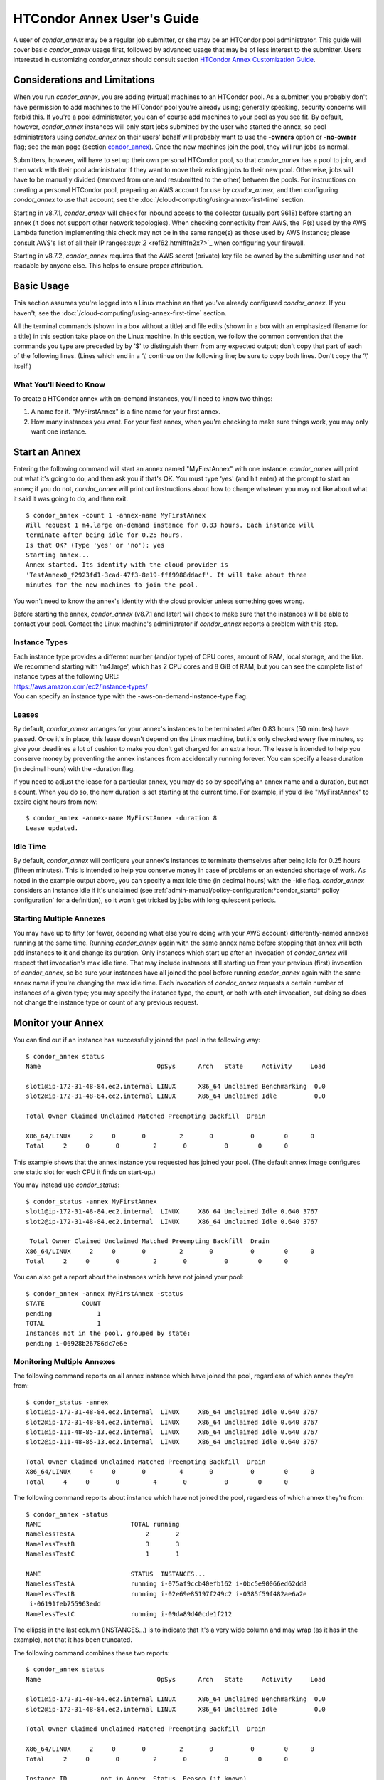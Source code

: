 HTCondor Annex User's Guide
===========================

A user of *condor_annex* may be a regular job submitter, or she may be
an HTCondor pool administrator. This guide will cover basic
*condor_annex* usage first, followed by advanced usage that may be of
less interest to the submitter. Users interested in customizing
*condor_annex* should consult section `HTCondor Annex Customization
Guide <../cloud-computing/annex-customization-guide.html>`_.

Considerations and Limitations
------------------------------

When you run *condor_annex*, you are adding (virtual) machines to an
HTCondor pool. As a submitter, you probably don't have permission to add
machines to the HTCondor pool you're already using; generally speaking,
security concerns will forbid this. If you're a pool administrator, you
can of course add machines to your pool as you see fit. By default,
however, *condor_annex* instances will only start jobs submitted by the
user who started the annex, so pool administrators using *condor_annex*
on their users' behalf will probably want to use the **-owners** option
or **-no-owner** flag; see the man page (section
`condor_annex <../man-pages/condor_annex.html>`_). Once the new
machines join the pool, they will run jobs as normal.

Submitters, however, will have to set up their own personal HTCondor
pool, so that *condor_annex* has a pool to join, and then work with
their pool administrator if they want to move their existing jobs to
their new pool. Otherwise, jobs will have to be manually divided
(removed from one and resubmitted to the other) between the pools. For
instructions on creating a personal HTCondor pool, preparing an AWS
account for use by *condor_annex*, and then configuring *condor_annex*
to use that account, see the :doc:`/cloud-computing/using-annex-first-time` section.

Starting in v8.7.1, *condor_annex* will check for inbound access to the
collector (usually port 9618) before starting an annex (it does not
support other network topologies). When checking connectivity from AWS,
the IP(s) used by the AWS Lambda function implementing this check may
not be in the same range(s) as those used by AWS instance; please
consult AWS's list of all their IP
ranges\ `:sup:`2` <ref62.html#fn2x7>`_ when configuring your firewall.

Starting in v8.7.2, *condor_annex* requires that the AWS secret
(private) key file be owned by the submitting user and not readable by
anyone else. This helps to ensure proper attribution.

Basic Usage
-----------

This section assumes you're logged into a Linux machine an that you've
already configured *condor_annex*. If you haven't, see the :doc:`/cloud-computing/using-annex-first-time` section.

All the terminal commands (shown in a box without a title) and file
edits (shown in a box with an emphasized filename for a title) in this
section take place on the Linux machine. In this section, we follow the
common convention that the commands you type are preceded by by ‘$' to
distinguish them from any expected output; don't copy that part of each
of the following lines. (Lines which end in a ‘\\' continue on the
following line; be sure to copy both lines. Don't copy the ‘\\' itself.)

What You'll Need to Know
''''''''''''''''''''''''

To create a HTCondor annex with on-demand instances, you'll need to know
two things:

#. A name for it. "MyFirstAnnex" is a fine name for your first annex.
#. How many instances you want. For your first annex, when you're
   checking to make sure things work, you may only want one instance.

Start an Annex
--------------

Entering the following command will start an annex named "MyFirstAnnex"
with one instance. *condor_annex* will print out what it's going to do,
and then ask you if that's OK. You must type ‘yes' (and hit enter) at
the prompt to start an annex; if you do not, *condor_annex* will print
out instructions about how to change whatever you may not like about
what it said it was going to do, and then exit.

::

    $ condor_annex -count 1 -annex-name MyFirstAnnex
    Will request 1 m4.large on-demand instance for 0.83 hours. Each instance will
    terminate after being idle for 0.25 hours.
    Is that OK? (Type 'yes' or 'no'): yes
    Starting annex...
    Annex started. Its identity with the cloud provider is
    'TestAnnex0_f2923fd1-3cad-47f3-8e19-fff9988ddacf'. It will take about three
    minutes for the new machines to join the pool.

You won't need to know the annex's identity with the cloud provider
unless something goes wrong.

Before starting the annex, *condor_annex* (v8.7.1 and later) will check
to make sure that the instances will be able to contact your pool.
Contact the Linux machine's administrator if *condor_annex* reports a
problem with this step.

Instance Types
''''''''''''''

| Each instance type provides a different number (and/or type) of CPU
  cores, amount of RAM, local storage, and the like. We recommend starting
  with ‘m4.large', which has 2 CPU cores and 8 GiB of RAM, but you can see
  the complete list of instance types at the following URL:
| `https://aws.amazon.com/ec2/instance-types/ <https://aws.amazon.com/ec2/instance-types/>`_
| You can specify an instance type with the -aws-on-demand-instance-type
  flag.

Leases
''''''

By default, *condor_annex* arranges for your annex's instances to be
terminated after 0.83 hours (50 minutes) have passed. Once it's in
place, this lease doesn't depend on the Linux machine, but it's only
checked every five minutes, so give your deadlines a lot of cushion to
make you don't get charged for an extra hour. The lease is intended to
help you conserve money by preventing the annex instances from
accidentally running forever. You can specify a lease duration (in
decimal hours) with the -duration flag.

If you need to adjust the lease for a particular annex, you may do so by
specifying an annex name and a duration, but not a count. When you do
so, the new duration is set starting at the current time. For example,
if you'd like "MyFirstAnnex" to expire eight hours from now:

::

    $ condor_annex -annex-name MyFirstAnnex -duration 8
    Lease updated.

Idle Time
'''''''''

By default, *condor_annex* will configure your annex's instances to
terminate themselves after being idle for 0.25 hours (fifteen minutes).
This is intended to help you conserve money in case of problems or an
extended shortage of work. As noted in the example output above, you can
specify a max idle time (in decimal hours) with the -idle flag.
*condor_annex* considers an instance idle if it's unclaimed (see
:ref:`admin-manual/policy-configuration:*condor_startd* policy configuration`
for a definition), so it won't get tricked by jobs with long quiescent
periods.

Starting Multiple Annexes
'''''''''''''''''''''''''

You may have up to fifty (or fewer, depending what else you're doing
with your AWS account) differently-named annexes running at the same
time. Running *condor_annex* again with the same annex name before
stopping that annex will both add instances to it and change its
duration. Only instances which start up after an invocation of
*condor_annex* will respect that invocation's max idle time. That may
include instances still starting up from your previous (first)
invocation of *condor_annex*, so be sure your instances have all joined
the pool before running *condor_annex* again with the same annex name
if you're changing the max idle time. Each invocation of *condor_annex*
requests a certain number of instances of a given type; you may specify
the instance type, the count, or both with each invocation, but doing so
does not change the instance type or count of any previous request.

Monitor your Annex
------------------

You can find out if an instance has successfully joined the pool in the
following way:

::

    $ condor_annex status
    Name                               OpSys      Arch   State     Activity     Load

    slot1@ip-172-31-48-84.ec2.internal LINUX      X86_64 Unclaimed Benchmarking  0.0
    slot2@ip-172-31-48-84.ec2.internal LINUX      X86_64 Unclaimed Idle          0.0

    Total Owner Claimed Unclaimed Matched Preempting Backfill  Drain

    X86_64/LINUX     2     0       0         2       0          0        0      0
    Total     2     0       0         2       0          0        0      0

This example shows that the annex instance you requested has joined your
pool. (The default annex image configures one static slot for each CPU
it finds on start-up.)

You may instead use *condor_status*:

::

    $ condor_status -annex MyFirstAnnex
    slot1@ip-172-31-48-84.ec2.internal  LINUX     X86_64 Unclaimed Idle 0.640 3767
    slot2@ip-172-31-48-84.ec2.internal  LINUX     X86_64 Unclaimed Idle 0.640 3767

     Total Owner Claimed Unclaimed Matched Preempting Backfill  Drain
    X86_64/LINUX     2     0       0         2       0          0        0      0
    Total     2     0       0         2       0          0        0      0

You can also get a report about the instances which have not joined your
pool:

::

    $ condor_annex -annex MyFirstAnnex -status
    STATE          COUNT
    pending            1
    TOTAL              1
    Instances not in the pool, grouped by state:
    pending i-06928b26786dc7e6e

Monitoring Multiple Annexes
'''''''''''''''''''''''''''

The following command reports on all annex instance which have joined
the pool, regardless of which annex they're from:

::

    $ condor_status -annex
    slot1@ip-172-31-48-84.ec2.internal  LINUX     X86_64 Unclaimed Idle 0.640 3767
    slot2@ip-172-31-48-84.ec2.internal  LINUX     X86_64 Unclaimed Idle 0.640 3767
    slot1@ip-111-48-85-13.ec2.internal  LINUX     X86_64 Unclaimed Idle 0.640 3767
    slot2@ip-111-48-85-13.ec2.internal  LINUX     X86_64 Unclaimed Idle 0.640 3767

    Total Owner Claimed Unclaimed Matched Preempting Backfill  Drain
    X86_64/LINUX     4     0       0         4       0          0        0      0
    Total     4     0       0         4       0          0        0      0

The following command reports about instance which have not joined the
pool, regardless of which annex they're from:

::

    $ condor_annex -status
    NAME                        TOTAL running
    NamelessTestA                   2       2
    NamelessTestB                   3       3
    NamelessTestC                   1       1

    NAME                        STATUS  INSTANCES...
    NamelessTestA               running i-075af9ccb40efb162 i-0bc5e90066ed62dd8
    NamelessTestB               running i-02e69e85197f249c2 i-0385f59f482ae6a2e
     i-06191feb755963edd
    NamelessTestC               running i-09da89d40cde1f212

The ellipsis in the last column (INSTANCES...) is to indicate that it's
a very wide column and may wrap (as it has in the example), not that it
has been truncated.

The following command combines these two reports:

::

    $ condor_annex status
    Name                               OpSys      Arch   State     Activity     Load

    slot1@ip-172-31-48-84.ec2.internal LINUX      X86_64 Unclaimed Benchmarking  0.0
    slot2@ip-172-31-48-84.ec2.internal LINUX      X86_64 Unclaimed Idle          0.0

    Total Owner Claimed Unclaimed Matched Preempting Backfill  Drain

    X86_64/LINUX     2     0       0         2       0          0        0      0
    Total     2     0       0         2       0          0        0      0

    Instance ID         not in Annex  Status  Reason (if known)
    i-075af9ccb40efb162 NamelessTestA running -
    i-0bc5e90066ed62dd8 NamelessTestA running -
    i-02e69e85197f249c2 NamelessTestB running -
    i-0385f59f482ae6a2e NamelessTestB running -
    i-06191feb755963edd NamelessTestB running -
    i-09da89d40cde1f212 NamelessTestC running -

Run a Job
---------

Starting in v8.7.1, the default behaviour for an annex instance is to
run only jobs submitted by the user who ran the *condor_annex* command.
If you'd like to allow other users to run jobs, list them (separated by
commas; don't forget to include yourself) as arguments to the -owner
flag when you start the instance. If you're creating an annex for
general use, use the -no-owner flag to run jobs from anyone.

Also starting in v8.7.1, the default behaviour for an annex instance is
to run only jobs which have the MayUseAWS attribute set (to true). To
submit a job with MayUseAWS set to true, add +MayUseAWS = TRUE to the
submit file somewhere before the queue command. To allow an existing job
to run in the annex, use condor_q_edit. For instance, if you'd like
cluster 1234 to run on AWS:

::

    $ condor_qedit 1234 "MayUseAWS = TRUE"
    Set attribute "MayUseAWS" for 21 matching jobs.

Stop an Annex
-------------

The following command shuts HTCondor off on each instance in the annex;
if you're using the default annex image, doing so causes each instance
to shut itself down. HTCondor does not provide a direct method
terminating *condor_annex* instances.

::

    $ condor_off -annex MyFirstAnnex
    Sent "Kill-Daemon" command for "master" to master ip-172-31-48-84.ec2.internal

Stopping Multiple Annexes
'''''''''''''''''''''''''

The following command turns off all annex instances in your pool,
regardless of which annex they're from:

::

    $ condor_off -annex
    Sent "Kill-Daemon" command for "master" to master ip-172-31-48-84.ec2.internal
    Sent "Kill-Daemon" command for "master" to master ip-111-48-85-13.ec2.internal

Using Different or Multiple AWS Regions
---------------------------------------

It sometimes advantageous to use multiple AWS regions, or convenient to
use an AWS region other than the default, which is us-east-1). To change
the default, set the configuration macro ANNEX_DEFAULT_AWS_REGION
:index:`ANNEX_DEFAULT_AWS_REGION` to the new default. (If you used
the *condor_annex* automatic setup, you can edit the user_config file
in .condor directory in your home directory.) Once you do this, you'll
have to re-do the setup, as setup is region-specific.

If you'd like to use multiple AWS regions, you can specify which reason
to use on the command line with the **-aws-region** flag. Each region
may have zero or more annexes active simultaneously.

Advanced Usage
--------------

The previous section covered using what AWS calls "on-demand" instances.
(An "instance" is "a single occurrence of something," in this case, a
virtual machine. The intent is to distinguish between the active process
that's pretending to be a real piece of hardware – the "instance" – and
the template it used to start it up, which may also be called a virtual
machine.) An on-demand instance has a price fixed by AWS; once acquired,
AWS will let you keep it running as long as you continue to pay for it.

In constrast, a "Spot" instance has a price determined by an (automated)
auction; when you request a "Spot" instance, you specify the most (per
hour) you're willing to pay for that instance. If you get an instance,
however, you pay only what the spot price is for that instance; in
effect, AWS determines the spot price by lowering it until they run out
of instances to rent. AWS advertises savings of up to 90% over on-demand
instances.

There are two drawbacks to this cheaper type of instance: first, you may
have to wait (indefinitely) for instances to become available at your
preferred price-point; the second is that your instances may be taken
away from you before you're done with them because somebody else will
pay more for them. (You won't be charged for the hour in which AWS kicks
you off an instance, but you will still owe them for all of that
instance's previous hours.) Both drawbacks can be mitigated (but not
eliminated) by bidding the on-demand price for an instance; of course,
this also minimizes your savings.

Determining an appropriate bidding strategy is outside the purview of
this manual.

Using AWS Spot Fleet
''''''''''''''''''''

*condor_annex* supports Spot instances via an AWS technology called
"Spot Fleet". Normally, when you request instances, you request a
specific type of instance (the default on-demand instance is, for
instance, ‘m4.large'.) However, in many cases, you don't care too much
about how many cores an intance has – HTCondor will automatically
advertise the right number and schedule jobs appropriately, so why would
you? In such cases – or in other cases where your jobs will run
acceptably on more than one type of instance – you can make a Spot Fleet
request which says something like "give me a thousand cores as cheaply
as possible", and specify that an ‘m4.large' instance has two cores,
while ‘m4.xlarge' has four, and so on. (The interface actually allows
you to assign arbitrary values – like HTCondor slot weights – to each
instance type\ `:sup:`3` <ref63.html#fn3x7>`_ , but the default value
is core count.) AWS will then divide the current price for each instance
type by its core count and request spot instances at the cheapest
per-core rate until the number of cores (not the number of instances!)
has reached a thousand, or that instance type is exhausted, at which
point it will request the next-cheapest instance type.

(At present, a Spot Fleet only chooses the cheapest price within each
AWS region; you would have to start a Spot Fleet in each AWS region you
were willing to use to make sure you got the cheapest possible price.
For fault tolerance, each AWS region is split into independent zones,
but each zone has its own price. Spot Fleet takes care of that detail
for you.)

In order to create an annex via a Spot Fleet, you'll need a file
containing a JSON blob which describes the Spot Fleet request you'd like
to make. (It's too complicated for a reasonable command-line interface.)
The AWS web console can be used to create such a file; the button to
download that file is (currently) in the upper-right corner of the last
page before you submit the Spot Fleet request; it is labeled ‘JSON
config'. You may need to create an IAM role the first time you make a
Spot Fleet request; please do so before running *condor_annex*.

You must select the instance role profile used by your on-demand
instances for *condor_annex* to work. This value will have been stored
in the configuration macro ANNEX_DEFAULT_ODI_INSTANCE_PROFILE_ARN
:index:`ANNEX_DEFAULT_ODI_INSTANCE_PROFILE_ARN` by the setup
procedure.

Specify the JSON configuration file using
**-aws-spot-fleet-config-file**, or set the configuration macro
ANNEX_DEFAULT_SFR_CONFIG_FILE
:index:`ANNEX_DEFAULT_SFR_CONFIG_FILE` to the full path of the
file you just downloaded, if you'd like it to become your default
configuration for Spot annexes. Be aware that *condor_annex* does not
alter the validity period if one is set in the Spot Fleet configuration
file. You should remove the references to ‘ValidFrom' and ‘ValidTo' in
the JSON file to avoid confusing surprises later.

Additionally, be aware that *condor_annex* uses the Spot Fleet API in
its "request" mode, which means that an annex created with Spot Fleet
has the same semantics with respect to replacement as it would
otherwise: if an instance terminates for any reason, including AWS
taking it away to give to someone else, it is not replaced.

You must specify the number of cores (total instance weight; see above)
using **-slots**. You may also specify **-aws-spot-fleet**, if you wish;
doing so may make this *condor_annex* invocation more self-documenting.
You may use other options as normal, excepting those which begin with
**-aws-on-demand**, which indicates an option specific to on-demand
instances.

Custom HTCondor Configuration
'''''''''''''''''''''''''''''

When you specify a custom configuration, you specify the full path to a
configuration directory which will be copied to the instance. The
customizations performed by *condor_annex* will be applied to a
temporary copy of this directory before it is uploaded to the instance.
Those customizations consist of creating two files: password_file.pl
(named that way to ensure that it isn't ever accidentally treated as
configuration), and 00ec2-dynamic.config. The former is a password file
for use by the pool password security method, which if configured, will
be used by *condor_annex* automatically. The latter is an HTCondor
configuration file; it is named so as to sort first and make it easier
to over-ride with whatever configuration you see fit.

AWS Instance User Data
''''''''''''''''''''''

HTCondor doesn't interfere with this in any way, so if you'd like to set
an instance's user data, you may do so. However, as of v8.7.2, the
**-user-data** options don't work for on-demand instances (the default
type). If you'd like to specify user data for your Spot Fleet -driven
annex, you may do so in four different ways: on the command-line or from
a file, and for all launch specifications or for only those launch
specifications which don't already include user data. These two choices
correspond to the absence or presence of a trailing **-file** and the
absence or presence of **-default** immediately preceding
**-user-data**.

A "launch specification," in this context, means one of the virtual
machine templates you told Spot Fleet would be an acceptable way to
accomodate your resource request. This usually corresponds one-to-one
with instance types, but this is not required.

Expert Mode
'''''''''''

The man page (in section `12 <Condorannex.html#x99-68500012>`_) lists
the "expert mode" options.

Four of the "expert mode" options set the URLs used to access AWS
services, not including the CloudFormation URL needed by the **-setup**
flag. You may change the CloudFormation URL by changing the HTCondor
configuration macro ANNEX_DEFAULT_CF_URL
:index:`ANNEX_DEFAULT_CF_URL`, or by supplying the URL as the
third parameter after the **-setup** flag. If you change any of the
URLs, you may need to change all of the URLs – Lambda functions and
CloudWatch events in one region don't work with instances in another
region.

You may also temporarily specify a different AWS account by using the
access (**-aws-access-key-file**) and secret key
(**-aws-secret-key-file**) options. Regular users may have an accounting
reason to do this.

The options labeled "developers only" control implementation details and
may change without warning; they are probably best left unused unless
you're a developer.


